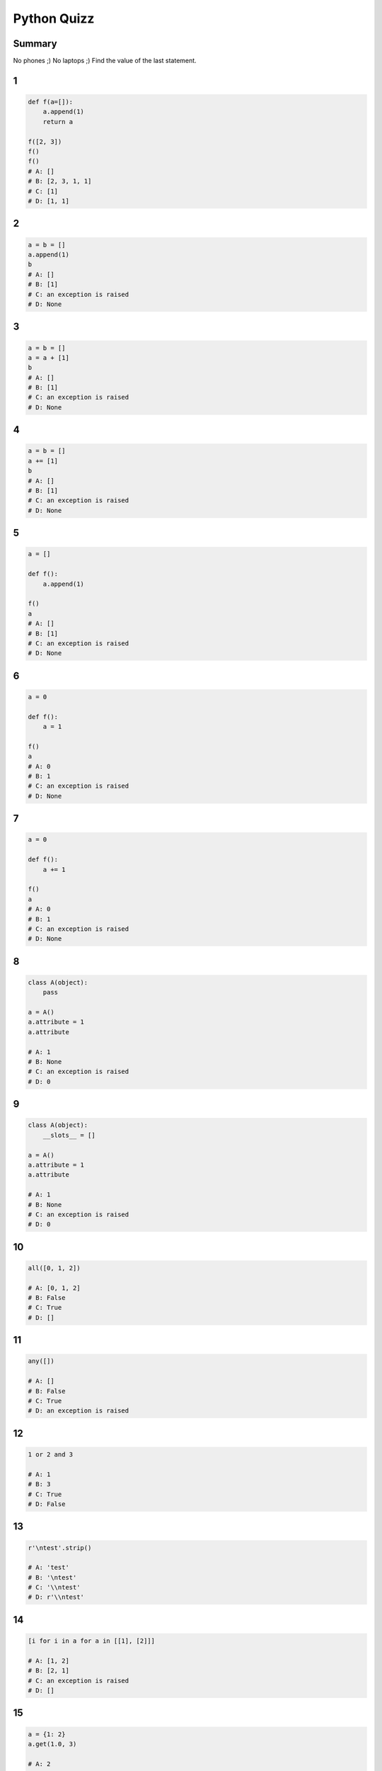 
============
Python Quizz
============

-------
Summary
-------

No phones ;)
No laptops ;)
Find the value of the last statement.

--
1
--

.. code-block:: python

    def f(a=[]):
        a.append(1)
        return a

    f([2, 3])
    f()
    f()
    # A: []
    # B: [2, 3, 1, 1]
    # C: [1]
    # D: [1, 1]

--
2
--

.. code-block:: python

    a = b = []
    a.append(1)
    b
    # A: []
    # B: [1]
    # C: an exception is raised
    # D: None

--
3
--

.. code-block:: python

    a = b = []
    a = a + [1]
    b
    # A: []
    # B: [1]
    # C: an exception is raised
    # D: None

--
4
--

.. code-block:: python

    a = b = []
    a += [1]
    b
    # A: []
    # B: [1]
    # C: an exception is raised
    # D: None

--
5
--

.. code-block:: python

    a = []

    def f():
        a.append(1)

    f()
    a
    # A: []
    # B: [1]
    # C: an exception is raised
    # D: None

--
6
--

.. code-block:: python

    a = 0

    def f():
        a = 1

    f()
    a
    # A: 0
    # B: 1
    # C: an exception is raised
    # D: None

--
7
--

.. code-block:: python

    a = 0

    def f():
        a += 1

    f()
    a
    # A: 0
    # B: 1
    # C: an exception is raised
    # D: None

--
8
--

.. code-block:: python

    class A(object):
        pass

    a = A()
    a.attribute = 1
    a.attribute

    # A: 1
    # B: None
    # C: an exception is raised
    # D: 0

--
9
--

.. code-block:: python

    class A(object):
        __slots__ = []

    a = A()
    a.attribute = 1
    a.attribute

    # A: 1
    # B: None
    # C: an exception is raised
    # D: 0

--
10
--

.. code-block:: python

    all([0, 1, 2])

    # A: [0, 1, 2]
    # B: False
    # C: True
    # D: []

--
11
--

.. code-block:: python

    any([])

    # A: []
    # B: False
    # C: True
    # D: an exception is raised

--
12
--

.. code-block:: python

    1 or 2 and 3

    # A: 1
    # B: 3
    # C: True
    # D: False

--
13
--

.. code-block:: python

    r'\ntest'.strip()

    # A: 'test'
    # B: '\ntest'
    # C: '\\ntest'
    # D: r'\\ntest'

--
14
--

.. code-block:: python

    [i for i in a for a in [[1], [2]]]

    # A: [1, 2]
    # B: [2, 1]
    # C: an exception is raised
    # D: []

--
15
--

.. code-block:: python

    a = {1: 2}
    a.get(1.0, 3)

    # A: 2
    # B: 3
    # C: an exception is raised
    # D: None

--
16
--

.. code-block:: python

    import itertools

    [a for a in itertools.chain([1, 2], (3,))]

    # A: [1, 2, 3]
    # B: [[1, 2], [3]]
    # C: [[1, 2], (3)]
    # D: an exception is raised

--
17
--

.. code-block:: python

    getattr('1', 'isdigit')

    # A: True
    # B: False
    # C: <function>
    # D: an exception is raised

--
18
--

.. code-block:: python

    isinstance(1, (float, str))
    # A: True
    # B: False
    # C: 1
    # D: an exception is raised

--
19
--

.. code-block:: python

    'test'.startswith(('T', 't'))

    # A: True
    # B: False
    # C: 'test'
    # D: an exception is raised

--
20
--

.. code-block:: python

    temp = 0
    a = 'hot' if temp > 25 else 'cold'
    a

    # A: True
    # B: False
    # C: 0
    # D: 'cold'

--
21
--

.. code-block:: python

    next(enumerate(['A', 'B'], start=1))[0]

    # A: 'A'
    # B: 'B'
    # C: 0
    # D: 1

--
22
--

.. code-block:: python

    next(iter([2, 3], 2))

    # A: 2
    # B: 3
    # C: an exception is raised
    # D: None

--
23
--

.. code-block:: python

    class A(object):
        def __init__(self, value):
            self.value = value
        def __format__(self, fmt):
            return fmt

    '{0:short}'.format(A(1))

    # A: 'short'
    # B: '1'
    # C: an exception is raised
    # D: '<object>'

--
24
--

.. code-block:: python

    a = (i for i in range(10))
    a[0]

    # A: 0
    # B: 1
    # C: an exception is raised
    # D: None

--
25
--

.. code-block:: python

    False == False in [False]

    # A: True
    # B: False
    # C: an exception is raised
    # D: None

--
26
--

.. code-block:: python

    class Obj(object):
        def __init__(self):
            self.attr = None
        def __getattr__(self, name):
            return 0

    o = Obj()
    (o.titi, o.attr)
    # A: (None, 0)
    # B: (0, None)
    # C: (0, 0)
    # D: an exception is raised

--
27
--

.. code-block:: python

    class Obj(object):
        def __init__(self):
            self.attr = None
        def __getattribute__(self, name):
            return 0

    o = Obj()
    (o.titi, o.attr)
    # A: (None, 0)
    # B: (0, None)
    # C: (0, 0)
    # D: an exception is raised

--
28
--

.. code-block:: python

    class Obj(object):
        def __init__(self):
            self.attr = None
        def __getattribute__(self, name):
            return object.__getattribute__(name)

    o = Obj()
    (o.titi, o.attr)
    # A: (None, 0)
    # B: (0, None)
    # C: (0, 0)
    # D: an exception is raised

--
29
--

.. code-block:: python

    s = set([1, None, [], ()])
    1 in s

    # A: True
    # B: False
    # C: None
    # D: an exception is raised

--
30
--

.. code-block:: python

    l = [1, 2, 3, 4, 5]
    l[:3] + l[3:-1]

    # A: [1, 2, 4, 5]
    # B: [1, 2, 3, 5]
    # C: [1, 2, 3, 4]
    # D: [1, 2, 3, 4, 5]

--
31
--

.. code-block:: python

    a = set([1, 2, 3])
    b = set([4, 5])
    c = set([1, 5])
    a | b & c

    # A: set([1, 5])
    # B: set([1, 2, 3, 5])
    # C: [1, 2, 3, 5]
    # D: an exception is raised

--
32
--

.. code-block:: python

    f = lambda (a, b): NotImplemented
    f(1, 2)

    # A: None
    # B: NotImplemented
    # C: (1, 2)
    # D: an exception is raised

---
End
---
--
1
--

.. code-block:: python

    def f(a=[]):
        a.append(1)
        return a

    f([2, 3])
    f()
    f()
    # A: []
    # B: [2, 3, 1, 1]
    # C: [1]
    # D: [1, 1]

--
1
--

.. code-block:: python

    def f(a=[]):
        a.append(1)
        return a

    f([2, 3])
    f()
    f()
    # A: []
    # B: [2, 3, 1, 1]
    # C: [1]
    > D: [1, 1]

--
2
--

.. code-block:: python

    a = b = []
    a.append(1)
    b
    # A: []
    # B: [1]
    # C: an exception is raised
    # D: None

--
2
--

.. code-block:: python

    a = b = []
    a.append(1)
    b
    # A: []
    > B: [1]
    # C: an exception is raised
    # D: None

--
3
--

.. code-block:: python

    a = b = []
    a = a + [1]
    b
    # A: []
    # B: [1]
    # C: an exception is raised
    # D: None

--
3
--

.. code-block:: python

    a = b = []
    a = a + [1]
    b
    > A: []
    # B: [1]
    # C: an exception is raised
    # D: None

--
4
--

.. code-block:: python

    a = b = []
    a += [1]
    b
    # A: []
    # B: [1]
    # C: an exception is raised
    # D: None

--
4
--

.. code-block:: python

    a = b = []
    a += [1]
    b
    # A: []
    > B: [1]
    # C: an exception is raised
    # D: None

--
5
--

.. code-block:: python

    a = []

    def f():
        a.append(1)

    f()
    a
    # A: []
    # B: [1]
    # C: an exception is raised
    # D: None

--
5
--

.. code-block:: python

    a = []

    def f():
        a.append(1)

    f()
    a
    # A: []
    > B: [1]
    # C: an exception is raised
    # D: None

--
6
--

.. code-block:: python

    a = 0

    def f():
        a = 1

    f()
    a
    # A: 0
    # B: 1
    # C: an exception is raised
    # D: None

--
6
--

.. code-block:: python

    a = 0

    def f():
        a = 1

    f()
    a
    > A: 0
    # B: 1
    # C: an exception is raised
    # D: None

--
7
--

.. code-block:: python

    a = 0

    def f():
        a += 1

    f()
    a
    # A: 0
    # B: 1
    # C: an exception is raised
    # D: None

--
7
--

.. code-block:: python

    a = 0

    def f():
        a += 1

    f()
    a
    # A: 0
    # B: 1
    > C: an exception is raised
    # D: None

--
8
--

.. code-block:: python

    class A(object):
        pass

    a = A()
    a.attribute = 1
    a.attribute

    # A: 1
    # B: None
    # C: an exception is raised
    # D: 0

--
8
--

.. code-block:: python

    class A(object):
        pass

    a = A()
    a.attribute = 1
    a.attribute

    > A: 1
    # B: None
    # C: an exception is raised
    # D: 0

--
9
--

.. code-block:: python

    class A(object):
        __slots__ = []

    a = A()
    a.attribute = 1
    a.attribute

    # A: 1
    # B: None
    # C: an exception is raised
    # D: 0

--
9
--

.. code-block:: python

    class A(object):
        __slots__ = []

    a = A()
    a.attribute = 1
    a.attribute

    # A: 1
    # B: None
    > C: an exception is raised
    # D: 0

--
10
--

.. code-block:: python

    all([0, 1, 2])

    # A: [0, 1, 2]
    # B: False
    # C: True
    # D: []

--
10
--

.. code-block:: python

    all([0, 1, 2])

    # A: [0, 1, 2]
    > B: False
    # C: True
    # D: []

--
11
--

.. code-block:: python

    any([])

    # A: []
    # B: False
    # C: True
    # D: an exception is raised

--
11
--

.. code-block:: python

    any([])

    # A: []
    > B: False
    # C: True
    # D: an exception is raised

--
12
--

.. code-block:: python

    1 or 2 and 3

    # A: 1
    # B: 3
    # C: True
    # D: False

--
12
--

.. code-block:: python

    1 or 2 and 3

    > A: 1
    # B: 3
    # C: True
    # D: False

--
13
--

.. code-block:: python

    r'\ntest'.strip()

    # A: 'test'
    # B: '\ntest'
    # C: '\\ntest'
    # D: r'\\ntest'

--
13
--

.. code-block:: python

    r'\ntest'.strip()

    # A: 'test'
    # B: '\ntest'
    > C: '\\ntest'
    # D: r'\\ntest'

--
14
--

.. code-block:: python

    [i for i in a for a in [[1], [2]]]

    # A: [1, 2]
    # B: [2, 1]
    # C: an exception is raised
    # D: []

--
14
--

.. code-block:: python

    [i for i in a for a in [[1], [2]]]

    # A: [1, 2]
    # B: [2, 1]
    > C: an exception is raised
    # D: []

--
15
--

.. code-block:: python

    a = {1: 2}
    a.get(1.0, 3)

    # A: 2
    # B: 3
    # C: an exception is raised
    # D: None

--
15
--

.. code-block:: python

    a = {1: 2}
    a.get(1.0, 3)

    > A: 2
    # B: 3
    # C: an exception is raised
    # D: None

--
16
--

.. code-block:: python

    import itertools

    [a for a in itertools.chain([1, 2], (3,))]

    # A: [1, 2, 3]
    # B: [[1, 2], [3]]
    # C: [[1, 2], (3)]
    # D: an exception is raised

--
16
--

.. code-block:: python

    import itertools

    [a for a in itertools.chain([1, 2], (3,))]

    > A: [1, 2, 3]
    # B: [[1, 2], [3]]
    # C: [[1, 2], (3)]
    # D: an exception is raised

--
17
--

.. code-block:: python

    getattr('1', 'isdigit')

    # A: True
    # B: False
    # C: <function>
    # D: an exception is raised

--
17
--

.. code-block:: python

    getattr('1', 'isdigit')

    # A: True
    # B: False
    > C: <function>
    # D: an exception is raised

--
18
--

.. code-block:: python

    isinstance(1, (float, str))
    # A: True
    # B: False
    # C: 1
    # D: an exception is raised

--
18
--

.. code-block:: python

    isinstance(1, (float, str))
    # A: True
    > B: False
    # C: 1
    # D: an exception is raised

--
19
--

.. code-block:: python

    'test'.startswith(('T', 't'))

    # A: True
    # B: False
    # C: 'test'
    # D: an exception is raised

--
19
--

.. code-block:: python

    'test'.startswith(('T', 't'))

    > A: True
    # B: False
    # C: 'test'
    # D: an exception is raised

--
20
--

.. code-block:: python

    temp = 0
    a = 'hot' if temp > 25 else 'cold'
    a

    # A: True
    # B: False
    # C: 0
    # D: 'cold'

--
20
--

.. code-block:: python

    temp = 0
    a = 'hot' if temp > 25 else 'cold'
    a

    # A: True
    # B: False
    # C: 0
    > D: 'cold'

--
21
--

.. code-block:: python

    next(enumerate(['A', 'B'], start=1))[0]

    # A: 'A'
    # B: 'B'
    # C: 0
    # D: 1

--
21
--

.. code-block:: python

    next(enumerate(['A', 'B'], start=1))[0]

    # A: 'A'
    # B: 'B'
    # C: 0
    > D: 1

--
22
--

.. code-block:: python

    next(iter([2, 3], 2))

    # A: 2
    # B: 3
    # C: an exception is raised
    # D: None

--
22
--

.. code-block:: python

    next(iter([2, 3], 2))

    # A: 2
    # B: 3
    > C: an exception is raised
    # D: None

--
23
--

.. code-block:: python

    class A(object):
        def __init__(self, value):
            self.value = value
        def __format__(self, fmt):
            return fmt

    '{0:short}'.format(A(1))

    # A: 'short'
    # B: '1'
    # C: an exception is raised
    # D: '<object>'

--
23
--

.. code-block:: python

    class A(object):
        def __init__(self, value):
            self.value = value
        def __format__(self, fmt):
            return fmt

    '{0:short}'.format(A(1))

    > A: 'short'
    # B: '1'
    # C: an exception is raised
    # D: '<object>'

--
24
--

.. code-block:: python

    a = (i for i in range(10))
    a[0]

    # A: 0
    # B: 1
    # C: an exception is raised
    # D: None

--
24
--

.. code-block:: python

    a = (i for i in range(10))
    a[0]

    # A: 0
    # B: 1
    > C: an exception is raised
    # D: None

--
25
--

.. code-block:: python

    False == False in [False]

    # A: True
    # B: False
    # C: an exception is raised
    # D: None

--
25
--

.. code-block:: python

    False == False in [False]

    > A: True
    # B: False
    # C: an exception is raised
    # D: None

--
26
--

.. code-block:: python

    class Obj(object):
        def __init__(self):
            self.attr = None
        def __getattr__(self, name):
            return 0

    o = Obj()
    (o.titi, o.attr)
    # A: (None, 0)
    # B: (0, None)
    # C: (0, 0)
    # D: an exception is raised

--
26
--

.. code-block:: python

    class Obj(object):
        def __init__(self):
            self.attr = None
        def __getattr__(self, name):
            return 0

    o = Obj()
    (o.titi, o.attr)
    # A: (None, 0)
    > B: (0, None)
    # C: (0, 0)
    # D: an exception is raised

--
27
--

.. code-block:: python

    class Obj(object):
        def __init__(self):
            self.attr = None
        def __getattribute__(self, name):
            return 0

    o = Obj()
    (o.titi, o.attr)
    # A: (None, 0)
    # B: (0, None)
    # C: (0, 0)
    # D: an exception is raised

--
27
--

.. code-block:: python

    class Obj(object):
        def __init__(self):
            self.attr = None
        def __getattribute__(self, name):
            return 0

    o = Obj()
    (o.titi, o.attr)
    # A: (None, 0)
    # B: (0, None)
    > C: (0, 0)
    # D: an exception is raised

--
28
--

.. code-block:: python

    class Obj(object):
        def __init__(self):
            self.attr = None
        def __getattribute__(self, name):
            return object.__getattribute__(name)

    o = Obj()
    (o.titi, o.attr)
    # A: (None, 0)
    # B: (0, None)
    # C: (0, 0)
    # D: an exception is raised

--
28
--

.. code-block:: python

    class Obj(object):
        def __init__(self):
            self.attr = None
        def __getattribute__(self, name):
            return object.__getattribute__(name)

    o = Obj()
    (o.titi, o.attr)
    # A: (None, 0)
    # B: (0, None)
    # C: (0, 0)
    > D: an exception is raised

--
29
--

.. code-block:: python

    s = set([1, None, [], ()])
    1 in s

    # A: True
    # B: False
    # C: None
    # D: an exception is raised

--
29
--

.. code-block:: python

    s = set([1, None, [], ()])
    1 in s

    # A: True
    # B: False
    # C: None
    > D: an exception is raised

--
30
--

.. code-block:: python

    l = [1, 2, 3, 4, 5]
    l[:3] + l[3:-1]

    # A: [1, 2, 4, 5]
    # B: [1, 2, 3, 5]
    # C: [1, 2, 3, 4]
    # D: [1, 2, 3, 4, 5]

--
30
--

.. code-block:: python

    l = [1, 2, 3, 4, 5]
    l[:3] + l[3:-1]

    # A: [1, 2, 4, 5]
    # B: [1, 2, 3, 5]
    > C: [1, 2, 3, 4]
    # D: [1, 2, 3, 4, 5]

--
31
--

.. code-block:: python

    a = set([1, 2, 3])
    b = set([4, 5])
    c = set([1, 5])
    a | b & c

    # A: set([1, 5])
    # B: set([1, 2, 3, 5])
    # C: [1, 2, 3, 5]
    # D: an exception is raised

--
31
--

.. code-block:: python

    a = set([1, 2, 3])
    b = set([4, 5])
    c = set([1, 5])
    a | b & c

    # A: set([1, 5])
    > B: set([1, 2, 3, 5])
    # C: [1, 2, 3, 5]
    # D: an exception is raised

--
32
--

.. code-block:: python

    f = lambda (a, b): NotImplemented
    f(1, 2)

    # A: None
    # B: NotImplemented
    # C: (1, 2)
    # D: an exception is raised

--
32
--

.. code-block:: python

    f = lambda (a, b): NotImplemented
    f(1, 2)

    # A: None
    # B: NotImplemented
    # C: (1, 2)
    > D: an exception is raised
